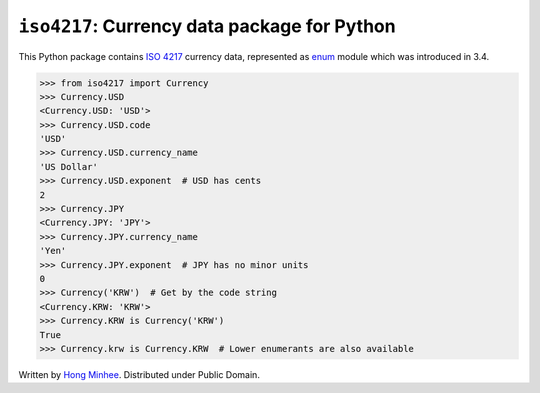 ``iso4217``: Currency data package for Python
=============================================

.. image:: https://badge.fury.io/py/iso4217.svg?
   :target: https://pypi.python.org/pypi/iso4217
.. image:: https://github.com/dahlia/iso4217/actions/workflows/main.yaml/badge.svg
   :target: https://github.com/dahlia/iso4217/actions/workflows/main.yaml

This Python package contains `ISO 4217`_ currency data, represented as
enum_ module which was introduced in 3.4.

>>> from iso4217 import Currency
>>> Currency.USD
<Currency.USD: 'USD'>
>>> Currency.USD.code
'USD'
>>> Currency.USD.currency_name
'US Dollar'
>>> Currency.USD.exponent  # USD has cents
2
>>> Currency.JPY
<Currency.JPY: 'JPY'>
>>> Currency.JPY.currency_name
'Yen'
>>> Currency.JPY.exponent  # JPY has no minor units
0
>>> Currency('KRW')  # Get by the code string
<Currency.KRW: 'KRW'>
>>> Currency.KRW is Currency('KRW')
True
>>> Currency.krw is Currency.KRW  # Lower enumerants are also available

Written by `Hong Minhee`_.  Distributed under Public Domain.


.. _ISO 4217: http://www.iso.org/iso/home/standards/currency_codes.htm
.. _enum: https://docs.python.org/3/library/enum.html
.. _enum34: https://pypi.python.org/pypi/enum34
.. _Hong Minhee: https://hongminhee.org/
